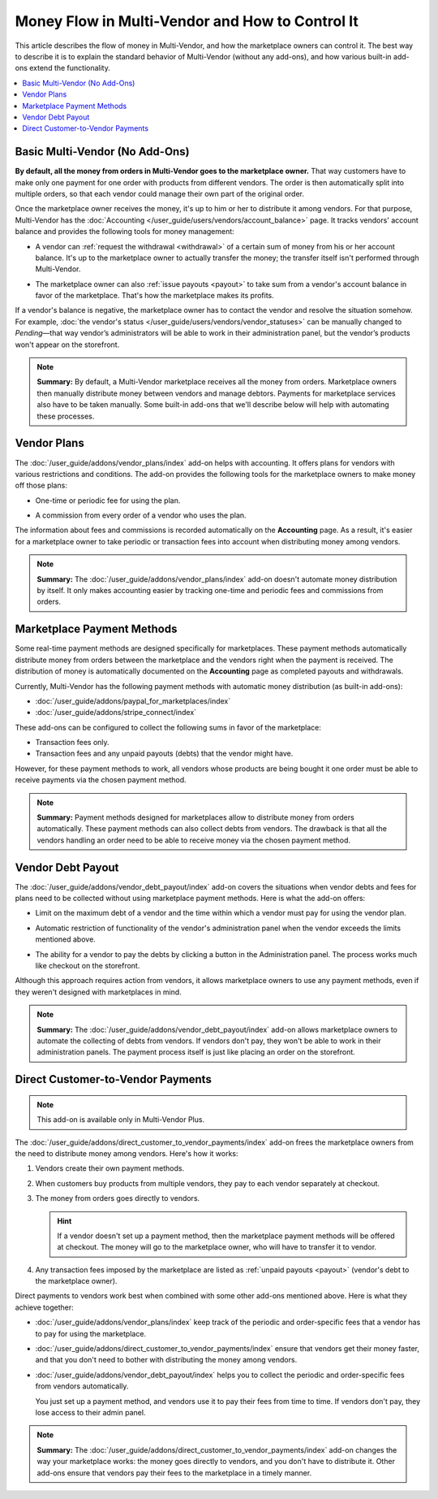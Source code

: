 ************************************************
Money Flow in Multi-Vendor and How to Control It
************************************************

This article describes the flow of money in Multi-Vendor, and how the marketplace owners can control it. The best way to describe it is to explain the standard behavior of Multi-Vendor (without any add-ons), and how various built-in add-ons extend the functionality.

.. contents::
   :backlinks: none
   :local:

===============================
Basic Multi-Vendor (No Add-Ons)
===============================

**By default, all the money from orders in Multi-Vendor goes to the marketplace owner.** That way customers have to make only one payment for one order with products from different vendors. The order is then automatically split into multiple orders, so that each vendor could manage their own part of the original order.

Once the marketplace owner receives the money, it's up to him or her to distribute it among vendors. For that purpose, Multi-Vendor has the :doc:`Accounting </user_guide/users/vendors/account_balance>` page. It tracks vendors' account balance and provides the following tools for money management:

* A vendor can :ref:`request the withdrawal <withdrawal>` of a certain sum of money from his or her account balance. It's up to the marketplace owner to actually transfer the money; the transfer itself isn't performed through Multi-Vendor.

* The marketplace owner can also :ref:`issue payouts <payout>` to take sum from a vendor's account balance in favor of the marketplace. That's how the marketplace makes its profits.

  .. image:: img/account_balance.png
      :align: center
      :alt: The Accounting page in Multi-Vendor.

If a vendor's balance is negative, the marketplace owner has to contact the vendor and resolve the situation somehow. For example, :doc:`the vendor's status </user_guide/users/vendors/vendor_statuses>` can be manually changed to *Pending*—that way vendor’s administrators will be able to work in their administration panel, but the vendor’s products won't appear on the storefront.

.. note::

    **Summary:** By default, a Multi-Vendor marketplace receives all the money from orders. Marketplace owners then manually distribute money between vendors and manage debtors. Payments for marketplace services also have to be taken manually. Some built-in add-ons that we'll describe below will help with automating these processes.

============
Vendor Plans
============

The :doc:`/user_guide/addons/vendor_plans/index` add-on helps with accounting. It offers plans for vendors with various restrictions and conditions. The add-on provides the following tools for the marketplace owners to make money off those plans:

* One-time or periodic fee for using the plan.

* A commission from every order of a vendor who uses the plan.

  .. image:: /user_guide/addons/vendor_plans/img/vendor_plans.png
      :align: center
      :alt: Vendor plans in Multi-Vendor ecommerce software.

The information about fees and commissions is recorded automatically on the **Accounting** page. As a result, it's easier for a marketplace owner to take periodic or transaction fees into account when distributing money among vendors.

.. note::

    **Summary:** The :doc:`/user_guide/addons/vendor_plans/index` add-on doesn't automate money distribution by itself. It only makes accounting easier by tracking one-time and periodic fees and commissions from orders.

===========================
Marketplace Payment Methods
===========================

Some real-time payment methods are designed specifically for marketplaces. These payment methods automatically distribute money from orders between the marketplace and the vendors right when the payment is received. The distribution of money is automatically documented on the **Accounting** page as completed payouts and withdrawals.

Currently, Multi-Vendor has the following payment methods with automatic money distribution (as built-in add-ons):

* :doc:`/user_guide/addons/paypal_for_marketplaces/index`

* :doc:`/user_guide/addons/stripe_connect/index`

These add-ons can be configured to collect the following sums in favor of the marketplace:

* Transaction fees only.

* Transaction fees and any unpaid payouts (debts) that the vendor might have.

However, for these payment methods to work, all vendors whose products are being bought it one order must be able to receive payments via the chosen payment method. 

.. note::

    **Summary:** Payment methods designed for marketplaces allow to distribute money from orders automatically. These payment methods can also collect debts from vendors. The drawback is that all the vendors handling an order need to be able to receive money via the chosen payment method.

==================
Vendor Debt Payout
==================

The :doc:`/user_guide/addons/vendor_debt_payout/index` add-on covers the situations when vendor debts and fees for plans need to be collected without using marketplace payment methods. Here is what the add-on offers:

* Limit on the maximum debt of a vendor and the time within which a vendor must pay for using the vendor plan.

* Automatic restriction of functionality of the vendor's administration panel when the vendor exceeds the limits mentioned above.

* The ability for a vendor to pay the debts by clicking a button in the Administration panel. The process works much like checkout on the storefront.

  .. image:: /user_guide/addons/vendor_debt_payout/img/vendor_panel_blocked.png
     :align: center
     :alt: Vendor plans in Multi-Vendor ecommerce software.

Although this approach requires action from vendors, it allows marketplace owners to use any payment methods, even if they weren't designed with marketplaces in mind.

.. note::

    **Summary:** The :doc:`/user_guide/addons/vendor_debt_payout/index` add-on allows marketplace owners to automate the collecting of debts from vendors. If vendors don't pay, they won't be able to work in their administration panels. The payment process itself is just like placing an order on the storefront.

==================================
Direct Customer-to-Vendor Payments
==================================

.. note::

    This add-on is available only in Multi-Vendor Plus.

The :doc:`/user_guide/addons/direct_customer_to_vendor_payments/index` add-on frees the marketplace owners from the need to distribute money among vendors. Here's how it works:

#. Vendors create their own payment methods.

#. When customers buy products from multiple vendors, they pay to each vendor separately at checkout.

#. The money from orders goes directly to vendors.

   .. hint::

       If a vendor doesn't set up a payment method, then the marketplace payment methods will be offered at checkout. The money will go to the marketplace owner, who will have to transfer it to vendor.

#. Any transaction fees imposed by the marketplace are listed as :ref:`unpaid payouts <payout>` (vendor's debt to the marketplace owner).

   .. image:: /user_guide/addons/direct_customer_to_vendor_payments/img/vendor_payment_methods.png
       :align: center
       :alt: Paying to vendors separately means that each vendor gets money directly from customers, without the need for you to do something about it.

Direct payments to vendors work best when combined with some other add-ons mentioned above. Here is what they achieve together:

* :doc:`/user_guide/addons/vendor_plans/index` keep track of the periodic and order-specific fees that a vendor has to pay for using the marketplace.

* :doc:`/user_guide/addons/direct_customer_to_vendor_payments/index` ensure that vendors get their money faster, and that you don't need to bother with distributing the money among vendors.

* :doc:`/user_guide/addons/vendor_debt_payout/index` helps you to collect the periodic and order-specific fees from vendors automatically.

  You just set up a payment method, and vendors use it to pay their fees from time to time. If vendors don't pay, they lose access to their admin panel.

.. note::

    **Summary:** The :doc:`/user_guide/addons/direct_customer_to_vendor_payments/index` add-on changes the way your marketplace works: the money goes directly to vendors, and you don't have to distribute it. Other add-ons ensure that vendors pay their fees to the marketplace in a timely manner.

.. meta::
   :description: Money flow in Multi-Vendor marketplace: addons that let you distribute money among vendors automatically, let vendors get money directly from customers, and let you collect money from vendors.
